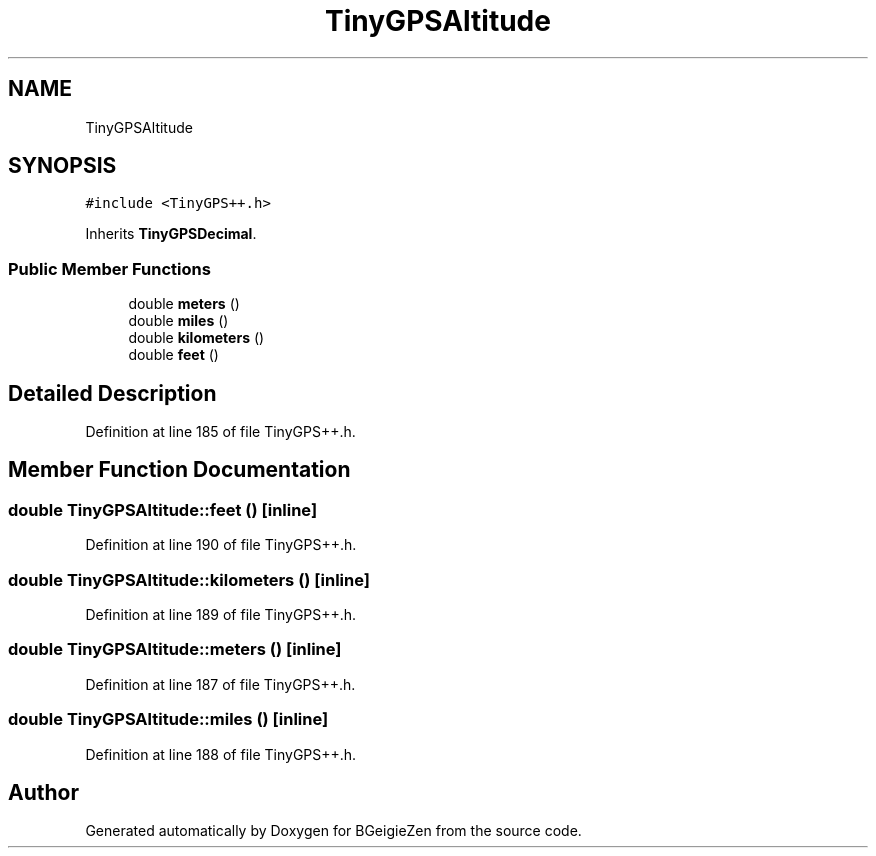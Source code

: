 .TH "TinyGPSAltitude" 3 "Thu Mar 10 2022" "BGeigieZen" \" -*- nroff -*-
.ad l
.nh
.SH NAME
TinyGPSAltitude
.SH SYNOPSIS
.br
.PP
.PP
\fC#include <TinyGPS++\&.h>\fP
.PP
Inherits \fBTinyGPSDecimal\fP\&.
.SS "Public Member Functions"

.in +1c
.ti -1c
.RI "double \fBmeters\fP ()"
.br
.ti -1c
.RI "double \fBmiles\fP ()"
.br
.ti -1c
.RI "double \fBkilometers\fP ()"
.br
.ti -1c
.RI "double \fBfeet\fP ()"
.br
.in -1c
.SH "Detailed Description"
.PP 
Definition at line 185 of file TinyGPS++\&.h\&.
.SH "Member Function Documentation"
.PP 
.SS "double TinyGPSAltitude::feet ()\fC [inline]\fP"

.PP
Definition at line 190 of file TinyGPS++\&.h\&.
.SS "double TinyGPSAltitude::kilometers ()\fC [inline]\fP"

.PP
Definition at line 189 of file TinyGPS++\&.h\&.
.SS "double TinyGPSAltitude::meters ()\fC [inline]\fP"

.PP
Definition at line 187 of file TinyGPS++\&.h\&.
.SS "double TinyGPSAltitude::miles ()\fC [inline]\fP"

.PP
Definition at line 188 of file TinyGPS++\&.h\&.

.SH "Author"
.PP 
Generated automatically by Doxygen for BGeigieZen from the source code\&.
